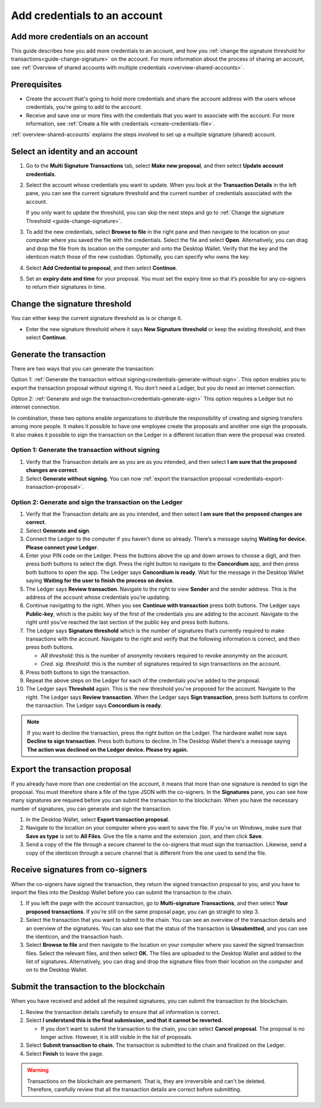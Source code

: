 
.. _multi-credentials:

=============================
Add credentials to an account
=============================

Add more credentials on an account
==================================

This guide describes how you add more credentials to an account, and how you :ref:`change the signature threshold for transactions<guide-change-signature>` on the account. For more information about the process of sharing an account, see :ref:`Overview of shared accounts with multiple credentials <overview-shared-accounts>`.

Prerequisites
=============

-  Create the account that's going to hold more credentials and share the account address with the users whose credentials, you're going to add to the account.

-  Receive and save one or more files with the credentials that you want to associate with the account. For more information, see :ref:`Create a file with credentials <create-credentials-file>`.

:ref:`overview-shared-accounts` explains the steps involved to set up a multiple signature (shared) account.

Select an identity and an account
=================================
#. Go to the **Multi Signature Transactions** tab, select **Make new proposal**, and then select **Update account credentials**.

#. Select the account whose credentials you want to update. When you look at the **Transaction Details** in the left pane, you can see the current signature threshold and the current number of credentials associated with the account.

   If you only want to update the threshold, you can skip the next steps and go to :ref:`Change the signature Threshold <guide-change-signature>`.

#. To add the new credentials, select **Browse to file** in the right pane and then navigate to the location on your computer where you saved the file with the credentials. Select the file and select **Open**. Alternatively, you can drag and drop the file from its location on the computer and onto the Desktop Wallet. Verify that the key and the identicon match those of the new custodian. Optionally, you can specify who owns the key.

#. Select **Add Credential to proposal**, and then select **Continue**.

#. Set an **expiry date and time** for your proposal. You must set the expiry time so that it’s possible for any co-signers to return their signatures in time.

.. _guide-change-signature:

Change the signature threshold
==============================

You can either keep the current signature threshold as is or change it.

-  Enter the new signature threshold where it says **New Signature threshold** or keep the existing threshold, and then select **Continue**.

Generate the transaction
========================

There are two ways that you can generate the transaction:

Option 1: :ref:`Generate the transaction without signing<credentials-generate-without-sign>`.  This option enables you to export the transaction proposal without signing it. You don't need a Ledger, but you do need an internet connection.

Option 2: :ref:`Generate and sign the transaction<credentials-generate-sign>` This option requires a Ledger but no internet connection.

In combination, these two options enable organizations to distribute the responsibility of creating and signing transfers among more people. It makes it possible to have one employee create the proposals and another one sign the proposals. It also makes it possible to sign the transaction on the Ledger in a different location than were the proposal was created.

.. _credentials-generate-without-sign:

Option 1: Generate the transaction without signing
---------------------------------------------------

#. Verify that the Transaction details are as you are as you intended, and then select **I am sure that the proposed changes are correct**.

#.  Select **Generate without signing**. You can now :ref:`export the transaction proposal <credentials-export-transaction-proposal>`.

.. _credentials-generate-sign:

Option 2: Generate and sign the transaction on the Ledger
---------------------------------------------------------

#.  Verify that the Transaction details are as you intended, and then select **I am sure that the proposed changes are correct**.

#.  Select **Generate and sign**.

#. Connect the Ledger to the computer if you haven't done so already. There’s a message saying **Waiting for device. Please connect your Ledger**.

#. Enter your PIN code on the Ledger. Press the buttons above the up and down arrows to choose a digit, and then press both buttons to select the digit. Press the right button to navigate to the **Concordium** app, and then press both buttons to open the app. The Ledger says **Concordium is ready**. Wait for the message in the Desktop Wallet saying **Waiting for the user to finish the process on device**.

#. The Ledger says **Review transaction**. Navigate to the right to view **Sender** and the sender address. This is the address of the account whose credentials you’re updating.

#. Continue navigating to the right. When you see **Continue with transaction** press both buttons. The Ledger says **Public-key**, which is the public key of the first of the credentials you are adding to the account. Navigate to the right until you’ve reached the last section of the public key and press both buttons.

#. The Ledger says **Signature threshold** which is the number of signatures that’s currently required to make transactions with the account. Navigate to the right and verify that the following information is correct, and then press both buttons.

   -  *AR threshold*: this is the number of anonymity revokers required to revoke anonymity on the account.

   -  *Cred. sig. threshold*: this is the number of signatures required to sign transactions on the account.

#. Press both buttons to sign the transaction.

#. Repeat the above steps on the Ledger for each of the credentials you’ve added to the proposal.

#. The Ledger says **Threshold** again. This is the new threshold you’ve proposed for the account. Navigate to the right. The Ledger says **Review transaction**. When the Ledger says **Sign transaction**, press both buttons to confirm the transaction. The Ledger says **Concordium is ready**.

.. Note::
    If you want to decline the transaction, press the right button on the Ledger. The hardware wallet now says **Decline to sign transaction**. Press both buttons to decline. In The Desktop Wallet there's a message saying **The action was declined on the Ledger device. Please try again.**

.. _credentials-export-transaction-proposal:

Export the transaction proposal
================================

If you already have more than one credential on the account, it means that more than one signature is needed to sign the proposal. You must therefore share a file of the type JSON with the co-signers. In the **Signatures** pane, you can see how many signatures are required before you can submit the transaction to the blockchain. When you have the necessary number of signatures, you can generate and sign the transaction.

#.  In the Desktop Wallet, select **Export transaction proposal**.

#. Navigate to the location on your computer where you want to save the file. If you're on Windows, make sure that **Save as type** is set to **All Files**. Give the file a name and the extension .json, and then click **Save**.

#. Send a copy of the file through a secure channel to the co-signers that must sign the transaction. Likewise, send a copy of the identicon through a secure channel that is different from the one used to send the file.

Receive signatures from co-signers
==================================

When the co-signers have signed the transaction, they return the signed transaction proposal to you, and you have to import the files into the Desktop Wallet before you can submit the transaction to the chain.

#.  If you left the page with the account transaction, go to **Multi-signature Transactions**, and then select **Your proposed transactions**. If you're still on the same proposal page, you can go straight to step 3.

#. Select the transaction that you want to submit to the chain. You can see an overview of the transaction details and an overview of the signatures. You can also see that the status of the transaction is **Unsubmitted**, and you can see the identicon, and the transaction hash.

#. Select **Browse to file** and then navigate to the location on your computer where you saved the signed transaction files. Select the relevant files, and then select **OK**. The files are uploaded to the Desktop Wallet and added to the list of signatures. Alternatively, you can drag and drop the signature files from their location on the computer and on to the Desktop Wallet.

.. _credentials-submit-transaction:

Submit the transaction to the blockchain
========================================

When you have received and added all the required signatures, you can submit the transaction to the blockchain.

#. Review the transaction details carefully to ensure that all information is correct.

#. Select **I understand this is the final submission, and that it cannot be reverted.**

   - If you don't want to submit the transaction to the chain, you can select **Cancel proposal**. The proposal is no longer active. However, it is still visible in the list of proposals.

#. Select **Submit transaction to chain.** The transaction is submitted to the chain and finalized on the Ledger.

#. Select **Finish** to leave the page.

.. Warning::
    Transactions on the blockchain are permanent. That is, they are irreversible and can't be deleted. Therefore, carefully review that all the transaction details are correct before submitting.
